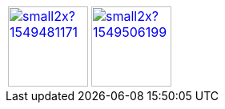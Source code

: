 [cols="2"]
|===
a| 
image::https://d2sofvawe08yqg.cloudfront.net/arc42byexample/small2x?1549481171[link=https://leanpub.com/arc42byexample, width=100px]

a|
image::https://d2sofvawe08yqg.cloudfront.net/praxisbuchdocs-as-code/small2x?1549506199[link=https://leanpub.com/praxisbuchdocs-as-code, width=100px]
|===
